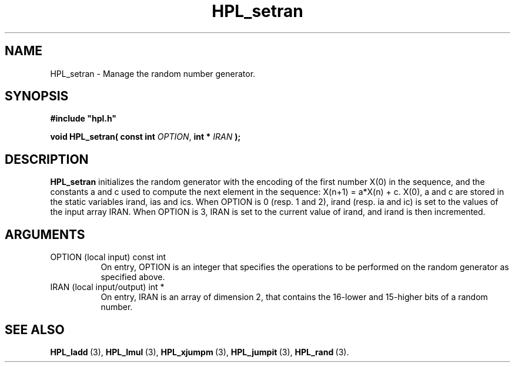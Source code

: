 .TH HPL_setran 3 "February 24, 2016" "HPL 2.2" "HPL Library Functions"
.SH NAME
HPL_setran \- Manage the random number generator.
.SH SYNOPSIS
\fB\&#include "hpl.h"\fR
 
\fB\&void\fR
\fB\&HPL_setran(\fR
\fB\&const int\fR
\fI\&OPTION\fR,
\fB\&int *\fR
\fI\&IRAN\fR
\fB\&);\fR
.SH DESCRIPTION
\fB\&HPL_setran\fR
initializes  the random generator with the encoding of the
first number X(0) in the sequence,  and the constants a and c used to
compute the next element in the sequence: X(n+1) = a*X(n) + c.  X(0),
a and c are stored in the static variables  irand, ias and ics.  When
OPTION is 0 (resp. 1 and 2),  irand  (resp. ia and ic)  is set to the
values of the input array IRAN.  When OPTION is 3, IRAN is set to the
current value of irand, and irand is then incremented.
.SH ARGUMENTS
.TP 8
OPTION  (local input)           const int
On entry, OPTION  is an integer that specifies the operations
to be performed on the random generator as specified above.
.TP 8
IRAN    (local input/output)    int *
On entry,  IRAN is an array of dimension 2, that contains the
16-lower and 15-higher bits of a random number.
.SH SEE ALSO
.BR HPL_ladd \ (3),
.BR HPL_lmul \ (3),
.BR HPL_xjumpm \ (3),
.BR HPL_jumpit \ (3),
.BR HPL_rand \ (3).
